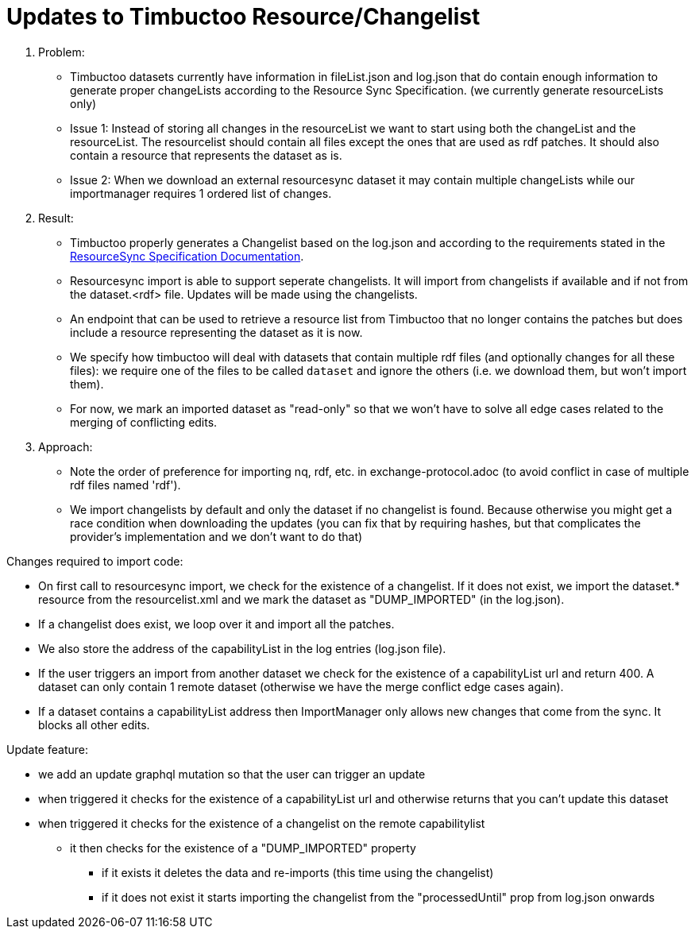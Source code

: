 = Updates to Timbuctoo Resource/Changelist

. Problem:
* Timbuctoo datasets currently have information in fileList.json and log.json that do contain enough information to generate proper changeLists according to the Resource Sync Specification. (we currently generate resourceLists only)
* Issue 1: Instead of storing all changes in the resourceList we want to start using both the changeList and the resourceList. The resourcelist should contain all files except the ones that are used as rdf patches. It should also contain a resource that represents the dataset as is.
* Issue 2: When we download an external resourcesync dataset it may contain multiple changeLists while our importmanager requires 1 ordered list of changes.

. Result:
* Timbuctoo properly generates a Changelist based on the log.json and according to the requirements stated in the
http://www.openarchives.org/rs/1.1/resourcesync#ChangeList[ResourceSync Specification Documentation].
* Resourcesync import is able to support seperate changelists. It will import from changelists if available and if not
from the dataset.<rdf> file. Updates will be made using the changelists.
* An endpoint that can be used to retrieve a resource list from Timbuctoo that no longer contains the patches but does include a resource representing the dataset as it is now.
* We specify how timbuctoo will deal with datasets that contain multiple rdf files (and optionally changes for all these files): we require one of the files to be called `dataset` and ignore the others (i.e. we download them, but won't import them).
* For now, we mark an imported dataset as "read-only" so that we won't have to solve all edge cases related to the merging of conflicting edits.

. Approach:
* Note the order of preference for importing nq, rdf, etc. in exchange-protocol.adoc (to avoid conflict in case of
    multiple rdf files named 'rdf').
* We import changelists by default and only the dataset if no changelist is found. Because otherwise you might get a race condition when downloading the updates (you can fix that by requiring hashes, but that complicates the provider's implementation and we don't want to do that)

Changes required to import code:

* On first call to resourcesync import, we check for the existence of a changelist. If it does not exist, we import the dataset.* resource from the resourcelist.xml and we mark the dataset as "DUMP_IMPORTED" (in the log.json).
* If a changelist does exist, we loop over it and import all the patches.
* We also store the address of the capabilityList in the log entries (log.json file).
* If the user triggers an import from another dataset we check for the existence of a capabilityList url and return 400. A dataset can only contain 1 remote dataset (otherwise we have the merge conflict edge cases again).
* If a dataset contains a capabilityList address then ImportManager only allows new changes that come from the sync. It blocks all other edits.

Update feature:

* we add an update graphql mutation so that the user can trigger an update
* when triggered it checks for the existence of a capabilityList url and otherwise returns that you can't update this dataset
* when triggered it checks for the existence of a changelist on the remote capabilitylist
  ** it then checks for the existence of a "DUMP_IMPORTED" property
    *** if it exists it deletes the data and re-imports (this time using the changelist)
    *** if it does not exist it starts importing the changelist from the "processedUntil" prop from log.json onwards
